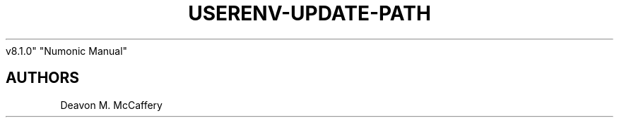 .TH "USERENV-UPDATE-PATH" "1" "November 10, 2021" "Numonic
v8.1.0" "Numonic Manual"
.nh \" Turn off hyphenation by default.

.SH AUTHORS
Deavon M. McCaffery
